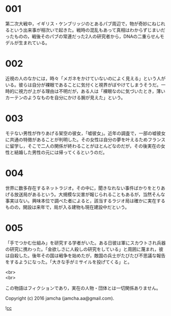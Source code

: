 #+OPTIONS: toc:nil
#+OPTIONS: \n:t

* 001
  第二次大戦中，イギリス・ケンブリッジのとあるパブ周辺で，物が奇妙にねじれるという出来事が相次いで起きた。戦時の混乱もあって真相はわからずじまいだったものの，戦後そのパブの常連だった2人の研究者から，DNAの二重らせんモデルが生まれている。

* 002
  近視の人のなかには，時々「メガネをかけていないのによく見える」という人がいる。彼らは自分が裸眼であることに気付くと視界がぼやけてしまうそうだ。一時的に視力が上がる理由は不明だが，ある人は「裸眼なのに気づいたとき，薄いカーテンのようなものを自分にかける腕が見えた」という。

* 003
  モテない男性が作りあげる架空の彼女，「嘘彼女」。近年の調査で，一部の嘘彼女に共通の特徴があることが判明した。その女性は自分の夢を叶えるためフランスに留学し，そこで二人の関係が終わることがほとんどなのだが，その後実在の女性と結婚した男性の元には帰ってくるというのだ。

* 004
  世界に数多存在するネットラジオ。その中に，聞きなれない事件ばかりをとりあげる放送局があるという。大規模な災害が報じられることもあるが，当然そんな事実はない。興味本位で調べた者によると，該当するラジオ局は確かに実在するものの，開設は来年で，局が入る建物も現在建設中だという。

* 005
  「手でつかむ仕組み」を研究する学者がいた。ある日彼は軍にスカウトされ兵器の研究に携わった。「金欲しさに人殺しの研究をしている」と周囲に蔑まれ，彼は自殺した。後年その国は戦争を始めたが，敵国の兵士がたびたび不思議な報告をするようになった。「大きな手がミサイルを投げてくる」と。

<br>
<br>

  この物語はフィクションであり，実在の人物・団体とは一切関係ありません。

  Copyright (c) 2016 jamcha (jamcha.aa@gmail.com).

  ![[http://i.creativecommons.org/l/cc by-nc-sa/4.0/88x31.png][cc]]
